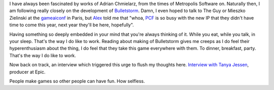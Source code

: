 I have always been fascinated by works of Adrian Chmielarz, from the
times of Metropolis Software on. Naturally then, I am following really
closely on the development of
`Bulletstorm <http://www.bulletstorm.com/>`__. Damn, I even hoped to
talk to The Guy or Mieszko Zielinski at the
`gameaiconf <http://gameaiconf.com/>`__ in Paris, but
`Alex <http://aigamedev.com/>`__ told me that "whoa,
`PCF <http://www.peoplecanfly.com/>`__ is so busy with the new IP that
they didn't have time to come this year, next year they'll be here,
hopefully".

Having something so deeply embedded in your mind that you're always
thinking of it. While you eat, while you talk, in your sleep. That's the
way I do like to work. Reading about making of Bulletstorm gives me
creeps as I do feel their hyperenthusiasm about the thing, I do feel
that they take this game everywhere with them. To dinner, breakfast,
party. That's the way I do like to work.

Now back on track, an interview which triggered this urge to flush my
thoughts here. `Interview with Tanya
Jessen <http://techland.com/2010/10/14/origins-tanya-jessen-lead-producer-on-bulletstorm/>`__,
producer at Epic.

People make games so other people can have fun. How selfless.
